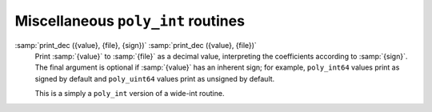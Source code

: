 Miscellaneous ``poly_int`` routines
***********************************

:samp:`print_dec ({value}, {file}, {sign})` :samp:`print_dec ({value}, {file})`
  Print :samp:`{value}` to :samp:`{file}` as a decimal value, interpreting
  the coefficients according to :samp:`{sign}`.  The final argument is
  optional if :samp:`{value}` has an inherent sign; for example,
  ``poly_int64`` values print as signed by default and
  ``poly_uint64`` values print as unsigned by default.

  This is a simply a ``poly_int`` version of a wide-int routine.

